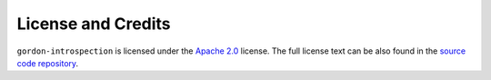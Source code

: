 ===================
License and Credits
===================

``gordon-introspection`` is licensed under the `Apache 2.0 <http://www.apache.org/licenses/LICENSE-2.0>`_ license.
The full license text can be also found in the `source code repository <https://github.com/spotify/gordon-introspection/blob/master/LICENSE>`_.


.. Including/referring to an AUTHORS.rst would go here, once there are external contributors.
